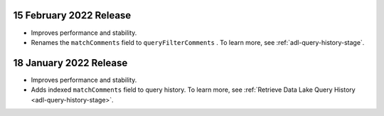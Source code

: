 .. _data-lake-v20220215:

15 February 2022 Release
~~~~~~~~~~~~~~~~~~~~~~~~

- Improves performance and stability.
- Renames the ``matchComments`` field to ``queryFilterComments`` . To 
  learn more, see :ref:`adl-query-history-stage`.


.. _data-lake-v20220118:

18 January 2022 Release
~~~~~~~~~~~~~~~~~~~~~~~

- Improves performance and stability.
- Adds indexed ``matchComments`` field to query history. To learn more,
  see :ref:`Retrieve Data Lake Query History <adl-query-history-stage>`.
